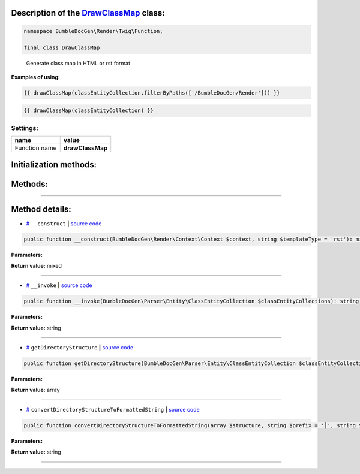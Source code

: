 .. raw:: html

 <embed> <a href="/docs/readme.rst">BumbleDocGen</a> <b>/</b> <a href="/docs/3.render/index.rst">Render</a> <b>/</b> <a href="/docs/3.render/6_classmap/index.rst">Render class map</a> <b>/</b> DrawClassMap</embed>


Description of the `DrawClassMap </BumbleDocGen/Render/Twig/Function/DrawClassMap.php>`_ class:
-----------------------






.. code-block:: php

    namespace BumbleDocGen\Render\Twig\Function;

    final class DrawClassMap


..

        Generate class map in HTML or rst format


**Examples of using:**

.. code-block:: php

        {{ drawClassMap(classEntityCollection.filterByPaths(['/BumbleDocGen/Render'])) }}


.. code-block:: php

        {{ drawClassMap(classEntityCollection) }}






Settings:
=======================

==============  ================
name            value
==============  ================
Function name   **drawClassMap**
==============  ================



Initialization methods:
-----------------------



.. raw:: html

  <ol>
                <li><a href="#m-construct">__construct</a> </li>
        </ol>

Methods:
-----------------------



.. raw:: html

  <ol>
                <li><a href="#m-invoke">__invoke</a> </li>
                <li><a href="#mgetdirectorystructure">getDirectoryStructure</a> </li>
                <li><a href="#mconvertdirectorystructuretoformattedstring">convertDirectoryStructureToFormattedString</a> </li>
        </ol>










--------------------




Method details:
-----------------------



.. _m-construct:

* `# <m-construct_>`_  ``__construct``   **|** `source code </BumbleDocGen/Render/Twig/Function/DrawClassMap.php#L23>`_
.. code-block:: php

        public function __construct(BumbleDocGen\Render\Context\Context $context, string $templateType = 'rst'): mixed;




**Parameters:**

.. raw:: html

    <table>
    <thead>
    <tr>
        <th>Name</th>
        <th>Type</th>
        <th>Description</th>
    </tr>
    </thead>
    <tbody>
            <tr>
            <td>$context</td>
            <td><a href='/BumbleDocGen/Render/Context/Context.php'>BumbleDocGen\Render\Context\Context</a></td>
            <td>-</td>
        </tr>
            <tr>
            <td>$templateType</td>
            <td>string</td>
            <td>-</td>
        </tr>
        </tbody>
    </table>


**Return value:** mixed

________

.. _m-invoke:

* `# <m-invoke_>`_  ``__invoke``   **|** `source code </BumbleDocGen/Render/Twig/Function/DrawClassMap.php#L32>`_
.. code-block:: php

        public function __invoke(BumbleDocGen\Parser\Entity\ClassEntityCollection $classEntityCollections): string;




**Parameters:**

.. raw:: html

    <table>
    <thead>
    <tr>
        <th>Name</th>
        <th>Type</th>
        <th>Description</th>
    </tr>
    </thead>
    <tbody>
            <tr>
            <td>$classEntityCollections</td>
            <td><a href='/BumbleDocGen/Parser/Entity/ClassEntityCollection.php'>BumbleDocGen\Parser\Entity\ClassEntityCollection</a></td>
            <td>The collection of entities for which the class map will be generated</td>
        </tr>
        </tbody>
    </table>


**Return value:** string

________

.. _mgetdirectorystructure:

* `# <mgetdirectorystructure_>`_  ``getDirectoryStructure``   **|** `source code </BumbleDocGen/Render/Twig/Function/DrawClassMap.php#L64>`_
.. code-block:: php

        public function getDirectoryStructure(BumbleDocGen\Parser\Entity\ClassEntityCollection $classEntityCollections): array;




**Parameters:**

.. raw:: html

    <table>
    <thead>
    <tr>
        <th>Name</th>
        <th>Type</th>
        <th>Description</th>
    </tr>
    </thead>
    <tbody>
            <tr>
            <td>$classEntityCollections</td>
            <td><a href='/BumbleDocGen/Parser/Entity/ClassEntityCollection.php'>BumbleDocGen\Parser\Entity\ClassEntityCollection</a></td>
            <td>-</td>
        </tr>
        </tbody>
    </table>


**Return value:** array

________

.. _mconvertdirectorystructuretoformattedstring:

* `# <mconvertdirectorystructuretoformattedstring_>`_  ``convertDirectoryStructureToFormattedString``   **|** `source code </BumbleDocGen/Render/Twig/Function/DrawClassMap.php#L91>`_
.. code-block:: php

        public function convertDirectoryStructureToFormattedString(array $structure, string $prefix = '│', string $path = '/'): string;




**Parameters:**

.. raw:: html

    <table>
    <thead>
    <tr>
        <th>Name</th>
        <th>Type</th>
        <th>Description</th>
    </tr>
    </thead>
    <tbody>
            <tr>
            <td>$structure</td>
            <td>array</td>
            <td>-</td>
        </tr>
            <tr>
            <td>$prefix</td>
            <td>string</td>
            <td>-</td>
        </tr>
            <tr>
            <td>$path</td>
            <td>string</td>
            <td>-</td>
        </tr>
        </tbody>
    </table>


**Return value:** string

________


